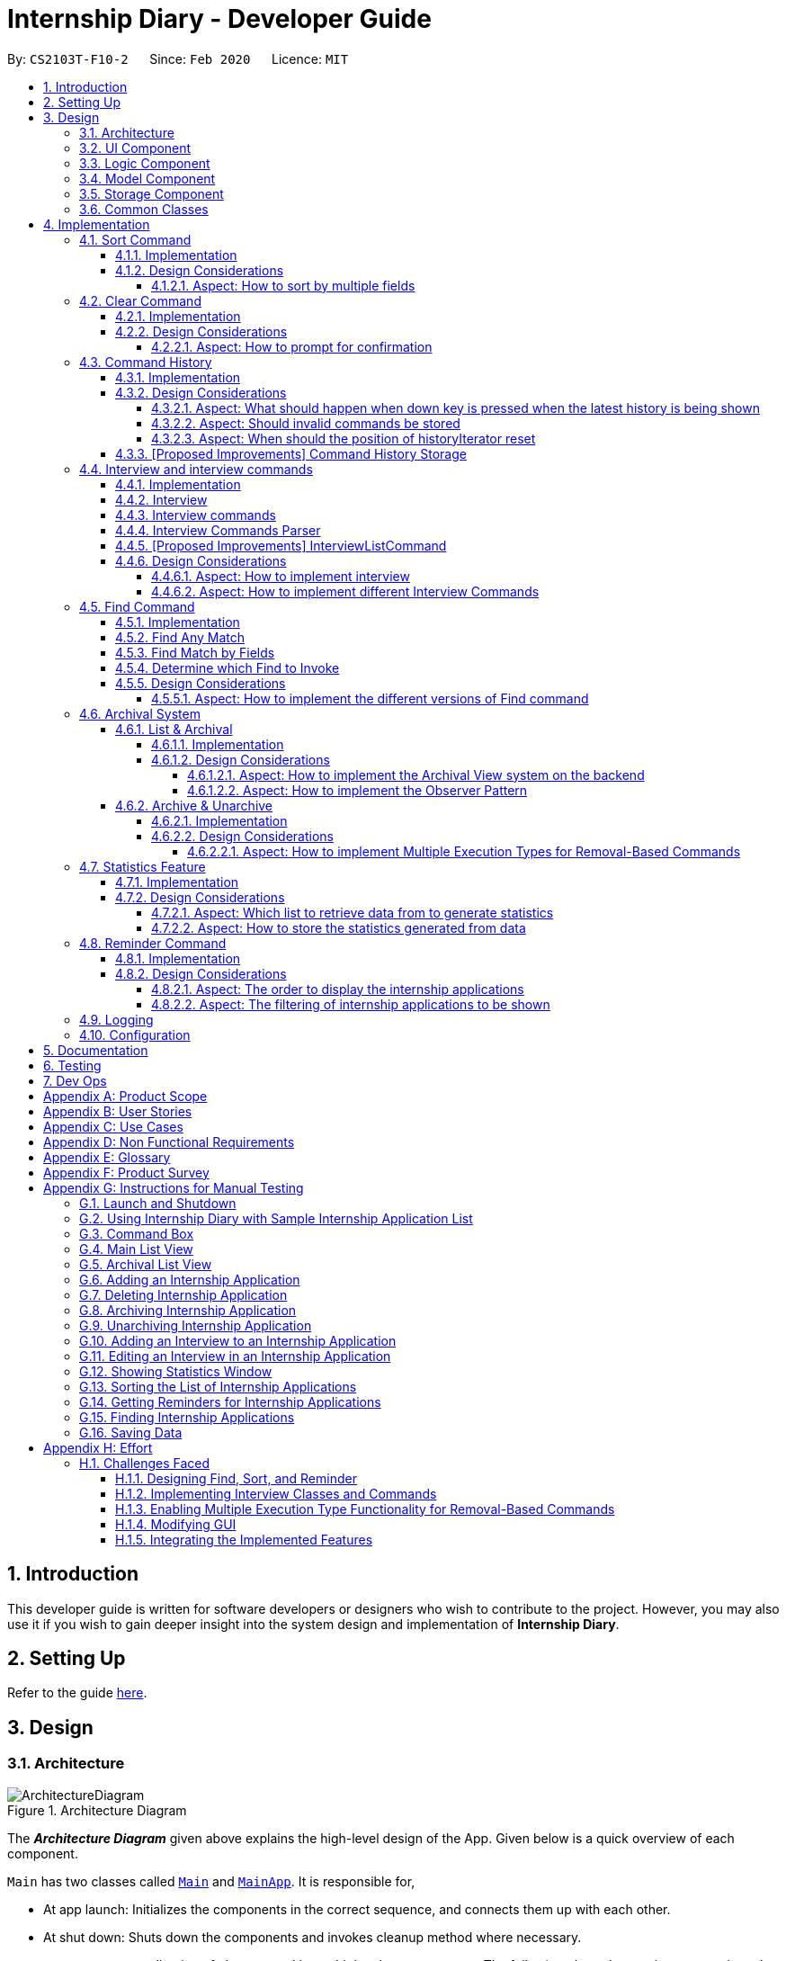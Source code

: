 = Internship Diary - Developer Guide
:site-section: DeveloperGuide
:toc:
:toclevels: 5
:toc-title:
:toc-placement: preamble
:sectnums:
:sectnumlevels: 5
:imagesDir: images
:stylesDir: stylesheets
:xrefstyle: full
ifdef::env-github[]
:tip-caption: :bulb:
:note-caption: :information_source:
:warning-caption: :warning:
endif::[]
:repoURL: https://github.com/AY1920S2-CS2103T-F10-2/main/tree/master

By: `CS2103T-F10-2`      Since: `Feb 2020`      Licence: `MIT`

== Introduction

This developer guide is written for software developers or designers who wish to contribute to the project.
However, you may also use it if you wish to gain deeper insight into the system design and implementation of *Internship Diary*.

== Setting Up

Refer to the guide <<SettingUp#, here>>.

== Design

[[Design-Architecture]]
=== Architecture

.Architecture Diagram
image::ArchitectureDiagram.png[]

The *_Architecture Diagram_* given above explains the high-level design of the App.
Given below is a quick overview of each component.

`Main` has two classes called link:{repoURL}/src/main/java/seedu/diary/Main.java[`Main`] and link:{repoURL}/src/main/java/seedu/diary/MainApp.java[`MainApp`].
It is responsible for,

* At app launch: Initializes the components in the correct sequence, and connects them up with each other.
* At shut down: Shuts down the components and invokes cleanup method where necessary.

<<Design-Commons,*`Commons`*>> represents a collection of classes used by multiple other components.
The following class plays an important role at the architecture level:

* `LogsCenter` : Used by many classes to write log messages to the App's log file.

The rest of the App consists of four components.

* <<Design-Ui,*`UI`*>>: The UI of the App.
* <<Design-Logic,*`Logic`*>>: The command executor.
* <<Design-Model,*`Model`*>>: Holds the data of the App in-memory.
* <<Design-Storage,*`Storage`*>>: Reads data from, and writes data to, the hard disk.

Each of the four components

* Defines its _API_ in an `interface` with the same name as the Component.
* Exposes its functionality using a `{Component Name}Manager` class.

For example, the `Logic` component (refer to <<fig-LogicClassDiagram,*`Logic Class Diagram`*>>) defines it's API in the `Logic.java` interface and exposes its functionality using the `LogicManager.java` class.

[discrete]
==== How the architecture components interact with each other

The _Sequence Diagram_ below shows how the components interact with each other for the scenario where the user issues the command `delete 1`.

.Component interactions for `delete 1` command
image::ArchitectureSequenceDiagram.png[]

The sections below give more details of each component.

[[Design-Ui]]
=== UI Component

.Structure of the UI Component
image::UiClassDiagram.png[]

*API* : link:{repoURL}/src/main/java/seedu/diary/ui/Ui.java[`Ui.java`]

The UI consists of a `MainWindow` that is made up of parts e.g.`CommandBox`, `ResultDisplay`, `InternshipApplicationListPanel`, `StatusBarFooter` etc.
All these, including the `MainWindow`, inherit from the abstract `UiPart` class.

The `UI` component uses JavaFx UI framework.
The layout of these UI parts are defined in matching `.fxml` files that are in the `src/main/resources/view` folder.
For example, the layout of the link:{repoURL}/src/main/java/seedu/diary/ui/MainWindow.java[`MainWindow`] is specified in link:{repoURL}/src/main/resources/view/MainWindow.fxml[`MainWindow.fxml`]

The `UI` component,

* Executes user commands using the `Logic` component.
* Listens for changes to `Model` data so that the UI can be updated with the modified data.

[[Design-Logic]]
=== Logic Component

[[fig-LogicClassDiagram]]
.Structure of the Logic Component
image::LogicClassDiagram.png[]

*API* :
link:{repoURL}/src/main/java/seedu/diary/logic/Logic.java[`Logic.java`]

. `Logic` uses the `InternshipDiaryParser` class to parse the user command.
. This results in a `Command` object which is executed by the `LogicManager`.
. The command execution can affect the `Model` (e.g. adding an internship application).
. The result of the command execution is encapsulated as a `CommandResult` object which is passed back to the `Ui`.
. In addition, the `CommandResult` object can also instruct the `Ui` to perform certain actions, such as displaying help to the user.

Given below is the Sequence Diagram for interactions within the `Logic` component for the `execute("select 1")` API call.

.Interactions Inside the Logic Component for the `select 1` Command
image::SelectSequenceDiagram.png[]

NOTE: The lifeline for `SelectCommandParser` should end at the destroy marker (X) but due to a limitation of PlantUML, the lifeline reaches the end of diagram.

[[Design-Model]]
=== Model Component

.Structure of the Model Component
image::ModelClassDiagram.png[]

*API* : link:{repoURL}/src/main/java/seedu/diary/model/Model.java[`Model.java`]

The `Model`,

* stores a `UserPref` object that represents the user's preferences.
* stores the Internship Diary data.
* exposes an unmodifiable `ObservableList<InternshipApplication>` that can be 'observed' e.g. the UI can be bound to this list so that the UI automatically updates when the data in the list change.
* does not depend on any of the other three components.

[NOTE]
As a more OOP model, we can store a `Status` list in `Internship Diary`, which `Internship Application` can reference.
This would allow `Internship Diary` to only require one `Status` object per unique `Status`, instead of each `Internship Application` needing their own `Status` object.
An example of how such a model may look like is given below. +
 +
image:BetterModelClassDiagram.png[]

[[Design-Storage]]
=== Storage Component

.Structure of the Storage Component
image::StorageClassDiagram.png[]

*API* : link:{repoURL}/src/main/java/seedu/diary/storage/Storage.java[`Storage.java`]

The `Storage` component,

* can save `UserPref` objects in JSON format and read it back.
* can save the `InternshipDiary` data in JSON format and read it back.

[[Design-Commons]]
=== Common Classes

Classes used by multiple components are in the `seedu.diary.commons` package.

== Implementation

This section describes some noteworthy details on how certain features are implemented.

// tag::sort[]
=== Sort Command

The sort command allows the user to sort the currently visible list of internship applications.
The following sequence diagram will illustrate the process of invocation for the command:

.Interactions inside the Logic Component for the `sort c/` command
image::SortSequenceDiagram.png[]

The following subsections will go through the general implementations of the sort command.

==== Implementation

The sort command is implemented in the class `SortCommand` and uses the `SortCommandParser` class to parse the arguments for the command.

To facilitate the sort command, several comparator classes implementing `Comparator<InternshipApplication>` are used:

* `ApplicationDateComparator` -- Comparator to compare internship applications by their `ApplicationDate` field in chronological order.
* `CompanyComparator` -- Comparator to compare internship applications by their `Company` field in lexicographical order.
* `PriorityComparator` -- Comparator to compare internship applications by their `Priority` field in ascending order.
* `RoleComparator` -- Comparator to compare internship applications by their `Role` field in lexicographical order.
* `StatusComparator` -- Comparator to compare internship applications by their `Status` field by the order which they are declared in the Status Enum class.

The `SortCommandParser` stores all of these Comparators in an immutable static Map mapping a prefix to each Comparator object.
As the Comparators are all immutable, we can treat the Map as completely immutable.

The `SortCommandParser` looks for a acceptable prefix in the command, and passes the corresponding comparator to `SortCommand`.
If the number of such prefixes found is not exactly one, `SortCommandParser` throws a `ParseException`.

The `toString()` method of all Comparators have also been overridden with a description of the comparator, so as
to allow the `DisplayComparatorFooter` to retrieve information of the current Comparator without passing a separate `String`
to it.

[discrete]
==== Reverse Sort

This version of the command is invoked when the user enters the command with `reverse` as the preamble text in the parameter, e.g. `sort reverse c/`.
After retrieving the correct `comparator` to use, the parser would pass `comparator.reversed()` to the constructor of `SortCommand` instead of `comparator`.
This would reverse the order in which the currently visible list of internship applications is sorted in.

The `reversed()` method of the Comparators used have actually been overridden to return `ReversedComparator`, so as to override
the `toString()` method of the newly created Comparator for the `DisplayComparatorFooter`.

The following class diagram will illustrate the overall structure of SortCommand:

.Structure of SortCommand
image::ComparatorClassDiagram.png[]

==== Design Considerations

===== Aspect: How to sort by multiple fields

* **Alternative 1 (current choice)**: Accept only one field to sort by when using SortCommand.
This works as the list uses stable sort.
** Pros: More streamlined, less complex. +
`EnteredCommandsHistory` allows the user to get the sort command template back in just one press of the up arrow key so there is little hassle. +
Users do not have to remember the order to place the arguments to get the sort they want.
** Cons: Hard to explain the concept of stable sort in the User Guide.

* **Alternative 2**: Allow multiple fields to sort by.
** Pros: Two less key presses.
** Cons: Code becomes much more complex. +
Users has to remember the order to place the arguments to get the sort they want. +
Users are highly unlikely to use this feature, as sorting one field by one feels more natural. +
Harder to implement reverse sorting.
// end::sort[]

// tag::clear[]
=== Clear Command

The clear command allows the user to delete all internship applications.
The following sequence diagram will illustrate the process of invocation for the command:

.Interactions inside the Logic Component for the `clear` command
image::ClearSequenceDiagram.png[]

The following subsections will go through the general implementations of the clear command.

==== Implementation

The find command is implemented in the class `InitClearCommand`, `ClearCommand` and uses the
`ClearCommandConfirmationParser` class to parse the arguments for the command.

The implementation for this command is unique as it causes 'LogicManager' to use `ClearCommandConfirmationParser`, which is a subclass of `InternshipDiaryParser`, as the main parser to parse the next user input.

==== Design Considerations

===== Aspect: How to prompt for confirmation

* **Alternative 1 (current choice)**: Implement an abstract method `getNextParser` for all commands.
** Pros: Easy to extend. +
New commands which require a prompt or alternative parsing do not need to further modify the `InternshipDiaryParser` or `LogicManager` class.
** Cons: All commands will have to implement a `getNextParser` method.
As `getNextParser` returns `null` for most commands, an abstract class is used.
However, this means that commands cannot extend other abstract classes in the future.

* **Alternative 2**: Have `InternshipDiaryParser` have different modes depending on what command was last executed.
** Pros: Simple to understand.
** Cons: `InternshipDiaryParser` has no access to the next mode the command leads into, `LogicManager`
needs to pass it into `InternshipDiaryParser`. +
As the different modes do not share code, they are better off as separate classes.

* **Alternative 3**: Make a confirmation window which freeze the main window.
** Pros: The `InternshipDiaryParser` or `LogicManager` class may not need to be modified.
** Cons: Relies on global static methods which may lead to bugs in the future.
// end::clear[]

// tag::command-history[]
=== Command History

The command history feature allows the user to press the up and down arrow keys to select previous commands.

The following activity diagram depicts the behaviour of the `CommandBox` while the user is entering commands.

.Execution of CommandHistory
image::CommandHistoryActivityDiagram.png[CommandHistory,200]
.Handle other key pressed
image::CommandHistKeypessActivityDiagram.png[CommandHistory2,600]
.Execution cleanup
image::CommandHistExeCleanupActivityDiagram.png[CommandHistory2,200]

The following subsections will go through the general implementations of the command history feature.

==== Implementation
The implementation of command history involves only the UI classes `CommandBox` and `EnteredCommandsHistory`.
Internally, `EnteredCommandsHistory` uses a `LinkedList` to store the command history. The `LinkedList` data structure
was chosen the data structure needed to be a queue which also allows the last accessed element to be reaccessed quickly.
This meant that the data structure has to support random access or have a `ListIterator`. Unfortunately, Java's default
`ArrayDeque` does not support either. While it is possible to implement an `ArrayDeque` with random access, the default
`LinkedList` already provides a `ListIterator`. While this is potentially slower than an `ArrayDeque` with random access,
for the sake of convenience, `LinkedList` was chosen.

Currently, a size limit of 20 is imposed on CommandHistory. A limit is required as storing unlimited commands is not feasible.
Also, it is highly unlikely that users would need to see their entered commands beyond a certain point.

Although this feature is fairly simple and based off Windows Command Prompt, there were still a few design aspects worth considering.

==== Design Considerations

===== Aspect: What should happen when down key is pressed when the latest history is being shown
* **Alternative 1 (current choice)**: Blank the CommandBox.
** Pros: Provides users an easy way to clear the CommandBox.
** Cons: Users are unable to view their command history without losing the command they have typed.

* **Alternative 2**: Nothing (Same as Windows Command Prompt).
** Pros: Easy to implement.
** Cons: Users are unable to view their command history without losing the command they have typed. +
No easy way to clear the CommandBox.

* **Alternative 2**: Store and display the last modified text.
** Pros: Users can view their command history without losing the command they have typed.
** Cons: No easy way to clear the CommandBox. +
Harder to implement.

===== Aspect: Should invalid commands be stored
* **Alternative 1 (current choice)**: No.
** Pros: Reduces clutter in the Command History.
** Cons: Users would not be able to see their failed attempts. +
Users are unable to look at their command history without losing the command they have typed (due to above decision).

* **Alternative 2**: Yes (Same as Windows Command Prompt).
** Pros: User can store an incomplete draft command in the Command History.
** Cons: Users who frequently make mistakes would find it troublesome to navigate
through all the failed attempts. This is especially so as our application does not have
an autocomplete feature.

===== Aspect: When should the position of historyIterator reset
* **Alternative 1 (current choice)**: Whenever user modifies the text in the CommandBox
and when command executed successfully.
** Pros: Less confusing for users.
** Cons: More key presses to repeat a series of commands.

* **Alternative 2**: Never (Same as Windows Command Prompt).
** Pros: Users can easily repeat a series of commands.
** Cons: Potentially confusing for users. Harder to implement as underlying data structure is linked list.

==== [Proposed Improvements] Command History Storage

There are plans to save the Command History in the hard drive, so that it may be accessed across sessions.
However, due to the complexity and difficulty of implementation, it will only be rolled out in a future version.

// end::command-history[]

// tag::interview[]
=== Interview and interview commands

==== Implementation
The implementation of interviews will be facilitated by two overarching components, the Model Abstract Class `Interview`
which is associated to an `InternshipApplication` (see Model Diagram <<Design-Model>> ) and the Logic Classes `InterviewCommandParser` and `InterviewCommand`.

The Logic Classes will interact with the `Interview` Classes to modify the interviews list in `InternshipApplication`.
More detailed explanations will be provided in the subsequent sections.

==== Interview
There are two types of interviews currently available in Internship Diary:

* `Online Interview` -- this type of interview will not carry an address. A placeholder `Address` "NA" will be set.
* `Offline Interview` -- this type of interview must have an address.

`Interview` will consist of the following variables and method:

* `getIsOnline()` -- abstract method that returns whether the interview is to be conducted online.
* `ApplicationDate` interviewDate -- indicates the date of the interview.
* `Address` interviewAddress -- indicates the address of the interview.

In particular, `Interview` will rely on the `ApplicationDate` and `Address` classes in the Model to implement
`interviewDate` and `interviewAddress` +
The class diagram below shows the classes associated to `Interview`.

.Structure of `Interview` and its associated classes
image::InterviewClassDiagram.png[]

==== Interview commands
Interviews can only be modified through the `interview` command which relies upon `InterviewCommandParser` and `InterviewCommand` classes. +
The `interview` command will encompass four types of sub-command:

* `add` -- add an `Interview` to the specified `InternshipApplication`.
* `edit` -- edits a specified `Interview` that exists in the interview list in the specified `InternshipApplication`.
* `delete` -- deletes a specified `Interview` that exists in the interview list in the specified `InternshipApplication`.
* `list` -- lists all `Interview` in the specified `InternshipApplication`.  +
Currently `list` functions similarly to `select`, additional functions for list will be proposed in <<InterviewListCommand-Improvements>>.

Correspondingly, the `InterviewCommand`class will be made abstract with specific implementation
of each sub-command in an inheriting class, this can be seen in the diagram below.

.Structure of `InterviewCommand` class with its respective sub-commands
image::InterviewCommandClassDiagram.png[]

Additionally, `InterviewCommand` will implement the following static operations to facilitate sub-commands:

* `InterviewCommand#getInternshipApplication(Model, Index)` will assist all sub-commands in acquiring the `InternshipApplication` to modify.
* `InterviewCommand#isInterviewBeforeApplication(InternshipApplication, Interview)` will assist `edit` and `add`
commands in checking whether the interview occurs before the internship application.

Lastly, as the commands inherit from `Command` interface, the commands will implement `execute(Model)`.
All the sub-commands follow roughly the same execution sequence as seen in the diagram below.

.Sequence Diagram to show execution of `InterviewAddCommand`
image::InterviewAddCommandExecuteSequenceDiagram.png[]

The execution sequence will first modify the `InternshipApplication` based on the specific sub-command.
Then followed by creating a CommandResult, and returning it.

==== Interview Commands Parser
`InterviewCommandParser` is the entry point to all `interview` sub-commands.
It will be called from `InternshipDiaryParser`which is the primary logic parser for user input.

`InterviewCommandParser` will support the parsing of all four types of `InterviewCommand` sub-commands.
The following activity diagram will show how `InterviewCommandParser` reads and interpret user input to
return the expected sub-command.

.Process of `InterviewCommandParser` when reading user input
image::InterviewCommandParserActivityDiagram.png[]

Additionally, `InterviewCommandParser` will only be invoked within the `Logic` component, with the only exception being
InterviewAddCommand.
Figure 18 will show the general invocation format within the `Logic` component using `InterviewDeleteCommand`
as an example.
While Figure 19 will show the invocation of `InterviewAddCommand` which is the only sub-command that will utilise the
`Model component`.

.Interactions inside the Logic Component for `InterviewDeleteCommand`
image::InterviewDeleteCommandSequenceDiagram.png[]

.Interactions inside the Logic and Model Component for `InterviewAddCommand`
image::InterviewAddCommandSequenceDiagram.png[]

[[InterviewListCommand-Improvements]]
==== [Proposed Improvements] InterviewListCommand
Currently, the `InterviewListCommand` is functionally similar to `SelectCommand`.
In v2.0, there will be the following improvements to the `InterviewListCommand`:

* Additional parameters to filter interviews
** New command format will be `interview INDEX list [o/IsOnline] [a/Address] [d/Date]`.
** The command will return the list of interviews consisting of only the interviews that contain the optional
fields provided in the command.
** `FilteredList` from `javafx` will be used to implement this feature.

==== Design Considerations
===== Aspect: How to implement interview
* **Alternative 1 (current choice in v1.4)**: Use an abstract class as the primary reference to Interviews.
Implement types of Interview as extending classes.
** Pros: More scalable, able to easily add new Interview types. +
Easier to debug and handle exceptions.
** Cons: More classes to create and handle.

* **Alternative 2 (previous choice in v1.3)**: Use a concrete Interview class with additional variables to differentiate
Interview types.
** Pros: Easy to implement.
** Cons: Increasing number of variables if more interview types will be added.

===== Aspect: How to implement different Interview Commands

* **Alternative 1 (current choice)**: Use a standardized command with sub-command type parsed as user input.
** Pros: More streamlined, only one command. +
Able to use polymorphism to share operations between commands.
** Cons: Harder to implement and document.

* **Alternative 2**: Use separate commands for each different method of modifying interview.
** Pros: Easy to implement.
** Cons: Makes the user remember more commands. +
Create a lot of repetition in code.
// end::interview[]

// tag::find[]
=== Find Command

The find command allows the user to get a filtered list of internship applications.
The following sequence diagram will illustrate the process of invocation for the command:

.Interactions inside the Logic Component for the `find c/google r/software` command
image::FindSequenceDiagram.png[]

The following subsections will go through the general implementations of the find command, as well as the 2 versions of the command, find any match, and find match by fields.

==== Implementation

The find command is implemented in the class `FindCommand` and uses the `FindCommandParser` class to parse the arguments for the command.

To facilitate the find command, several predicates classes implementing `Predicate<InternshipApplication>` are used:

* `CompanyContainsKeywordsPredicate` -- Predicate to check if an internship application's `Company` field contains any substring matching any words in the list supplied by its constructor `CompanyContainsKeywordsPredicate(List<String>
keywords)`.
* `RoleContainsKeywordsPredicate` -- Predicate to check if an internship application's `Role` field contains any substring matching any words in the list supplied by its constructor `RoleContainsKeywordsPredicate(List<String>
keywords)`.
* `AddressContainsKeywordsPredicate` -- Predicate to check if an internship application's `Address` field contains any substring matching any words in the list supplied by its constructor `AddressContainsKeywordsPredicate(List<String>
keywords)`.
* `PhoneContainsNumbersPredicate` -- Predicate to check if an internship application's `Phone` field contains any substring matching any words in the list supplied by its constructor `PhoneContainsNumbersPredicate(List<String>
numbers)`.
* `EmailContainsKeywordsPredicate` -- Predicate to check if an internship application's `Email` field contains any substring matching any words in the list supplied by its constructor `EmailContainsKeywordsPredicate(List<String>
keywords)`.
* `PriorityContainsNumbersPredicate` -- Predicate to check if an internship application's `Priority` field contains any substring matching any words in the list supplied by its constructor `PriorityContainsNumbersPredicate(List<String>
numbers)`..
* `ApplicationDateIsDatePredicate` -- Predicate to check if an internship application's `ApplicationDate` field is exactly the date supplied by its constructor `ApplicationDateIsDatePredicate(LocalDate date)`.
* `StatusContainsKeywordsPredicate` -- Predicate to check if an internship application's `Status` field contains any substring matching any words in the list supplied by its constructor `StatusContainsKeywordsPredicate(List<String>
keywords)`.

The following class diagram show the relationship of the `Predicates`, `FindCommandParser` and `FindCommand`:

.Class diagram to show relationship between `Predicates`, `FindCommandParser` and `FindCommand`
image::FindClassDiagram.png[align="center"]

==== Find Any Match

This version of the command is invoked when the user enters the command with preamble text in the parameter, e.g.
`find google facebook` or `find google r/software`.
The command will perform search for any internship application where any of the fields `Company`, `Role`, `Address`, `Phone`, `Email`, `Priority` or `Status` contains a substring matching at least one word in the preamble and display them, e.g. `find google facebook` will look for internship applications whose any of the above fields contains the substring `google` or `facebook`.

The searching and displaying of the internship application is done by performing an `OR` operation on all the predicates
`CompanyContainsKeywordsPredicate`, `RoleContainsKeywordsPredicate`, `AddressContainsKeywordsPredicate`,
`PhoneContainsNumbersPredicate`, `EmailContainsKeywordsPredicate`, `PriorityContainsNumbersPredicate` and
`StatusContainsKeywordsPredicate` to get a single predicate and passing that into the method
`updateFilteredInternshipApplicationList()` of the `ModelManager` instance.

==== Find Match by Fields

This version of the command is invoked when the user enters the command without any preamble text in the parameter, e.g.
`find c/google r/software`.
The command will perform a search for any internship application where the fields
`Company`, `Role`, `Address`, `Phone`, `Email`, `ApplicationDate`, `Priority` and `Status` match any of the supplied word after their respective prefixes (if a field's prefix is not specified, the field is not checked), e.g. `find c/google facebook d/01 02 2020` will look for internship applications where the `Company` field contains a substring `google` or `facebook` and the `ApplicationDate` field matching the date 1st February 2020.

The searching and displaying of the internship application is done by performing an `AND` operation on the required predicates that is any of `CompanyContainsKeywordsPredicate`, `RoleContainsKeywordsPredicate`,
`AddressContainsKeywordsPredicate`, `PhoneContainsNumbersPredicate`, `EmailContainsKeywordsPredicate`,
`ApplicationDateIsDatePredicate`, `PriorityContainsNumbersPredicate` and `StatusContainsKeywordsPredicate` to get a single predicate and passing that into the method `updateFilteredInternshipApplicationList()` of the `ModelManager`
instance.

==== Determine which Find to Invoke

The following activity diagram summarises how which type of find to invoke is determined:

.Activity Diagram to show how the type of find to invoke is determined
image::FindCommandActivityDiagram.png[align="center"]

==== Design Considerations

===== Aspect: How to implement the different versions of Find command

* **Alternative 1 (current choice)**: Use a standardized command with the version to invoke determined by the type of user input parameters.
** Pros: More streamlined, only one command. +
This ensures that the user dont have to remember multiple command to use the different versions.
** Cons: Longer and less specific execute method.

* **Alternative 2**: Use separate commands for the different versions of find.
** Pros: More specific execute method for each of the command.
** Cons: Makes the user remember more commands.

* **Alternative 3**: Use the first word of the user input parameter to select which version of find command to invoke.
** Pros: Slightly more streamlined than multiple commands. +
This still requires user to remember the right words to invoke the different versions.
** Cons: Longer and less specific execution method.
// end::find[]

// tag::archival[]
=== Archival System

This feature allows users to store chosen internship application(s) into the archival.

The entire system is driven by two mechanisms:

. the ability to switch views between the archived and unarchived list of internship application(s)
. the ability to move internship application(s) into the archived list and vice-versa

The two mechanisms can be further broken down into the following four commands: `list`, `archival`, `archive`, and `unarchive`.

==== List & Archival

To handle the ability for a user to switch views, we implemented the commands `list` and `archival`:

* `list` allows the user to view the unarchived internship application(s)
* `archival` allows the user to view the archived internship application(s)

From here on, we will refer to the list of unarchived internship application(s) as the *main list*, and the list of archived internship application(s) as the *archival list*.

Beyond the primary purpose of allowing users to switch between their view of main and archived list of internship application(s),
`list` and `archival` also helps to verify that the `archive` and `unarchive` commands are used appropriately.

This means that a user should not `archive` an internship application when it is already in the archival -- doing so will raise an exception.
This is identical for the `unarchive` command in the main list as well.

===== Implementation

The class diagram below depicts the important methods and variables that provide us the ability to switch views between the main list and the archival list.

.Structure of `InternshipDiary` that showcases the methods and attributes required for view-switching
image::InternshipDiaryAndModelManagerClassDiagram.png[width="700",align="center"]

The object diagram below illustrates the three `UniqueInternshipApplicationList` objects maintained by `InternshipDiary`:

* `displayedInternships`
* `archivedInternships`
* `unarchivedInternships`

.Object diagram of three `UniqueInternshipApplicationList` objects maintained by `InternshipDiary`
image::InternshipDiaryAndModelManagerObjectDiagram.png[width="800",align="center"]

As the name suggests, `displayedInternships` is the list that is shown to the user in the GUI. It references either
`archivedInternships` or `unarchivedInternships` at any one time.

When a user is viewing the main list, `displayedInternships` references `unarchivedInternships`.
And when a user is viewing the archival list, `displayedInternships` references `archivedInternships`.

The following sequence diagram illustrates how an `archival` command is executed.
The `list` command is similar to `archival`.
You may use the same sequence diagram for the `list` command.

.Sequence diagram for `archival` Command
image::ArchivalSequenceDiagram.png[align="center"]

The following code snippet is retrieved from the `InternshipDiary` class.
It illustrates the internal workings of how we switch the view between the archived list and the main list.

    public void viewArchivedInternshipApplicationList() {
        this.displayedInternships = archivedInternships;
        this.currentView = InternshipApplicationViewType.ARCHIVED;
        firePropertyChange(DISPLAYED_INTERNSHIPS, getDisplayedInternshipList());
    }

It can be seen explicitly from the code snippet that we make use of referencing to switch between the views of archival and main list.
However, such implementation brings about issues with reactivity -- where elements that reference `displayedInternships` will not be aware of the reference change in `displayedInternships` whenever the user executes `archival` or `list`.
Therefore, in the above scenario, users would still see the main list after executing the `archival` command.

In order to resolve this issue, we need to employ the *observer pattern design*.
The broad idea is to assign each UI element to be an *observer* and `InternshipDiary` to be the *observable*.
Consequently, whenever there is a state change to `InternshipDiary`, the list of observers will be notified and updated automatically.

To achieve this observer pattern, we made use of the `PropertyChangeSupport` class and the `PropertyChangeListener` interface.
`PropertyChangeSupport` is a utility class to support the observer pattern by managing a list of listeners (observers) and firing `PropertyChangeEvent` to the listeners.
A class that contains an instance of `PropertyChangeSupport` is an observable.
On the other hand, a class that implements the `PropertyChangeListener` interface is an observer.

.Implementation of a two-tier observer-observable structure for `InternshipDiary`
image::InternshipDiaryAndModelManagerPropertyChangeClassDiagram.png[align="center"]

The class diagram above showcases our implementation of a two-tier observer-observable structure: +

* `InternshipDiary` is an observable
* `ModelManager` is both an observable and observer
** It observes any changes to `displayedInternships` contained in `InternshipDiary`
* `StatisticsWindow` is an observer
** It observes any changes to `filteredInternshipApplications` contained in `ModelManager`

[NOTE]
====
* `InternshipDiary` and `ModelManager` each contains an instance of `PropertyChangeSupport` to manage their listeners respectively.
* `PropertyChangeSupport` serves as the intermediary and an abstraction between the *observables* and *observers*.
* Observers are generalized (polymorphism) as they implement the `PropertyChangeListener` interface; these observers are managed by `PropertyChangeSupport`.
* There is *no coupling* between the observables and observers.
* `ModelManager` serves as an abstraction between `StatisticsWindow` and `InternshipDiary`.
* All the UI elements in our implementation follow the above class diagram -- `StatisticsWindow` just happens to be the UI element that we chose to illustrate our diagram.
====

We will briefly discuss how the observer pattern works in our implementation.

Whenever an object wants to observe changes in another object, it will call the `addPropertyChangeListener` function of the `PropertyChangeSupport` instance from the appropriate object that it wishes to observe.
It will also have to specify which property of that object it wants to observe.

In our case, when `ModelManager` is created, it will call the `addPropertyChangeListener` function of the `PropertyChangeSupport` instance belonging to `InternshipDiary`.
The function call will look like this: `addPropertyChangeListener("displayedInternships", this)` where `this`
is a reference to `ModelManager` itself (so that it can be registered as a listener of the `displayedInternships` property of `InternshipDiary`).

The process is similar for any UI element that wants to observe the `filteredInternshipApplications` property of `ModelManager`.

As a result, whenever there is a change to the property `displayedInternships` in `InternshipDiary`, the `PropertyChangeSupport` instance of
`InternshipDiary` will call `firePropertyChange` to emit a `PropertyChangeEvent` to `ModelManager`.
The emitted event will trigger the `propertyChange` function of `ModelManager`.
`ModelManager` can then retrieve the new reference from the event and update its `filteredInternshipApplications` accordingly.
It will then repeat the event emission process to any UI element (e.g. `StatisticsWindow`) that is observing the
`filteredInternshipApplications` property.

The following activity diagram gives a high-level overview of the above event-driven process.

.Activity diagram to illustrate the Observer Pattern using `archival` command
image::ActivityDiagramObserverPattern.png[align="center"]

====
[NOTE]
The two-tier observer-observable structure is *necessary*.
This is because `list` and `archival` only changes the reference of `displayedInternships`. +

When 'ModelManager' updates its property `filteredInternshipApplications` with the new reference, UI elements that reference `filteredInternshipApplications`
will not be aware of the reference update to `filteredInternshipApplications`.
Thus, `ModelManager` has to notify and update the UI elements as well.
====

As an extension, our team also implemented enumeration for each property that is being observed.
This modification ensures type safety and a way for us to track what properties are observed.
This is especially important when many properties are being observed.

Below is the updated class diagram with the implementation of `ListenerPropertyType` enumeration.

.Updated class diagram to showcase our implementation of the two-tier observer-observable structure with `ListenerPropertyType`
image::InternshipDiaryAndModelManagerPropertyChangeEnumClassDiagram.png[align="center"]

As seen from the diagram above, each observable will implement two additional methods to use `ListenerPropertyType` enumeration as parameters:

. `addPropertyChangeListener(ListenerPropertyType propertyType, PropertyChangeListener l)`
. `firePropertyChange(ListenerPropertyType propertyType, Object newValue)`

This forms a layer of abstraction as we would not be allowed to call the `addPropertyChangeListener` and `firePropertyChange` methods of
`PropertyChangeSupport` directly.

===== Design Considerations

====== Aspect: How to implement the Archival View system on the backend

* **Alternative 1 (current choice)**: Maintain three `UniqueInternshipApplicationList`: `displayedInternships`, `unarchivedInternships`, and `archivedInternships`.
`displayedInternships` will be used as the reference for other elements to retrieve the list of internship application(s) for usage.
Whenever the user executes `archival`, we will update the reference of `displayedInternships` to `archivedInternships` and vice-versa.
In terms of storage, we will use only one list.
This means that whenever we load the list of internship application(s) from the JSON save file, we will filter the internship application(s) appropriately into `archivedInternships` and `unarchivedInternships` in `InternshipDiary`.
When saving, we will combine both `archivedInternships` and `unarchivedInternships` into a single list for storage.
** Pros: No need to modify the storage and its relevant test cases.
This provides stability in the refactoring process.
** Cons: Potentially expensive in terms of computation.
Furthermore, we will have to implement observer pattern to handle the reference changes.

* **Alternative 2 (previous choice)**: Manipulate the current view of the internship application list by using Predicate and FilteredList, along with the boolean isArchived variable in `InternshipApplication`.
This will easily help us determine which internship application should be rendered.
** Pros: Very easy to implement and less expensive in terms of memory and computation.
No need to implement observer pattern as there will be no reference updates.
** Cons: Potentially unsustainable as conflicts are likely to arise with commands that make heavy use of predicates (e.g. `Find` command).

====== Aspect: How to implement the Observer Pattern

* **Alternative 1 (current choice)**: Use `PropertyChangeSupport` class and `PropertyChangeListener` interface from the `java.beans` package to support our implementation.
** Pros: Easy and intuitive to use.
Good built-in support.
Seems to be highly recommended by other users.
** Cons: Seemingly negligible for our usage.
* **Alternative 2**: Use Java's `Observable` class and `Observer` interface.
** Pros: Seemingly negligible for our usage.
** Cons: The package is deprecated.
Harder to understand and implement.

==== Archive & Unarchive

To allow users to move internship application(s) between the main and archival list of internship application(s), we implemented the commands `archive` and `unarchive`:

* `archive` allows a user to move internship application(s) from the main list to the archival list.
* `unarchive` allows a user to move internship application(s) from the archival list to the main list.

The following activity diagram depicts the behaviour of an `archive` command.
You may use it as a reference for `unarchive` as well.
The activity diagrams for both are very similar.

.Activity Diagram for `archive` Command
image::ActivityDiagramArchiveCommand.png[align="center",width="700"]

While implementing the `archive` and `unarchive` commands, we realised that users may sometimes want to cherry-pick multiple internship application(s) to execute on or mass-execute on certain types of internship application(s).
For example, a user may want to archive all the internship application(s) that have the status of "rejected".

Commands like `archive`, `unarchive`, and `delete` can be seen as *removal-based commands*.
This is because the utility of such functions are very similar; in that they serve to modify the list by removing items.

Therefore, we specifically created a new class, `RemovalBasedCommand`, to extend the functionality of *removal-based commands* like `archive`, `unarchive`, and `delete`.
Through this new class, users will be able to execute the commands on multiple internship applications.

In the following section, we will delve slightly deeper and discuss about the lower-level implementation of the extended functionality.

===== Implementation

The following class diagram depicts our implementation of the extended functionality.

.Structure of `RemovalBasedCommand` and `RemovalBasedCommandExecutionTypeParser` with its associated classes
image::RemovalBasedClassDiagram.png[align="center"]

The idea of the implementation can be summarized as follows:

. The purpose of `RemovalBasedCommandExecutionTypeParser` is solely to determine the execution type of the command by parsing the user input and calling `RemovalBasedCommandExecutionType#getExecutionType`.

. On the other hand, `RemovalBasedCommand` is responsible for creating and executing the appropriate command based on the `commandWord` that was generated from the user input and passed down from `InternshipDiaryParser`.

Users are able to execute removal-based commands like `archive` according to the execution types we have in the enumeration class `RemovalBasedCommandExecutionType`.

We have implemented the following execution types: `BY_INDEX`, `BY_INDICES`, and `BY_FIELD`.
For the execution type `BY_FIELD`, users can only execute by the `Status` field of an internship application currently.

====
The format of a removal-based command can take on any of the following forms:

. `command` INDEX
. `command` INDEX, [INDEX], [INDEX], ... +
(where INDEX within the bracket is optional and there can only be as many INDEX as the number of internship application(s) displayed)
. `command` s/STATUS +
(where STATUS refers to a valid internship application status)

Note that `command` can be any one of the removal-based commands.
====

It is important to note that each `RemovalBasedCommandExecutionType` works similarly.
At the core, all of them involves retrieving the index of an internship application to execute on.
The difference lies in the pre-processing stage -- the steps an execution type takes to retrieve all the required indices.

Therefore, to ensure succinctness, we will only be illustrating the usage of the command `archive` with the execution type `BY_FIELD`.
Other variations of *removal-based commands* and *execution types* are similar.

The following sequence diagram provides a high-level overview of how the `archive` command with the execution type of `BY_FIELD` is executed in our application.

.Interactions inside the Logic Component for the `archive s/rejected` command
image::ArchiveSequenceDiagram.png[align="center"]

As illustrated in the diagram above, the pre-processing steps of `BY_FIELD` involves applying the appropriate predicate to filter the internship applications and then converting these internship applications to their respective index.
This provides us with required indices that we will execute the removal-based command `archive` on.

====
[NOTE]
We have implemented the mechanism to be reusable and extensible for new commands and execution types.

This is evident in the sequence diagram above, where the different kinds of *removal-based commands* are abstracted from the diagram and referred to simply as `RemovalBasedCommand`.
This means that the above diagram is applicable to `archive`, `unarchive`, `delete`, and any other *removal-based commands* that we may wish to introduce in the future.

Furthermore, if we ever wish to create a *new* `RemovalBasedCommandExecutionType` (on top of `BY_INDEX`, `BY_INDICES`, and `BY_FIELD`), we may simply add a new alternative path to the diagram (or a new switch condition in terms of code).
====

The following sequence diagram captures how `RemovalBasedCommandExecuteTypeParser` parses the input and determines the *execution type* of the command.
It also shows how a `RemovalBasedCommand` is created with the appropriate `RemovalBasedCommandExecutionType` and command word.

.Sequence Diagram of how `RemovalBasedCommandExecuteTypeParser` parses input and determines the execution type of command
image::RemovalBasedCommandExecutionTypeParserSequenceDiagram.png[align="center"]

As seen from the diagram above, the parser determined the execution type to be `BY_FIELD` and generated the appropriate predicate to construct a `RemovalBasedCommand` instance.

Based on the command word passed in to construct the `RemovalBasedCommand` instance, `RemovalBasedCommand` creates a lazy lambda function that can be called to construct the appropriate *removal-based command* for execution.

The following sequence diagram depicts the above behaviour.

.Creation of lazy lambda function by `RemovalBasedCommand` instance
image::GenerateLazyCommandSequenceDiagram.png[width="500",align="center"]

As the command word is `archive`, a lazy lambda function to construct an `ArchiveCommand` is returned.

The following sequence diagram captures the process of executing the lazy removal-based command on one index.
This particular index allows us to retrieve the appropriate internship application.

.Sequence diagram to illustrate the execution of the removal-based command, `archive`, on one index
image::ConstructAndExecuteLazyCommandByIndexSequenceDiagram.png[align="center",width="800"]

It can be seen that the previously-generated lazy command is executed in the above sequence diagram.

`ArchiveCommand` is constructed and subsequently executed on the index provided, by making the appropriate function call to the model to execute on the internship application.
In this case, `archiveInternshipApplication` is called.

The following sequence diagram captures the process of executing the lazy `ArchiveCommand` on indices.

.Sequence diagram to illustrate the execution of the removal-based command, `archive`, on indices
image::ConstructAndExecuteLazyCommandByIndicesSequenceDiagram.png[width="500",align="center"]

As seen above, `executeLazyCommandOnIndices` merely reuses the function `executeLazyCommandOnIndex` (from the previous sequence diagram) by running it on every index provided.
The feedback from each execution is cumulatively concatenated to form a single feedback.

The following sequence diagram captures the process of re-creating the command result in `RemovalBasedCommand` by using the feedback obtained from the specific command execution, which is `ArchiveCommand` in our example.

.Re-creating the command result in `RemovalBasedCommand`
image::CreateCommandResultSequenceDiagram.png[width="500",align="center"]

===== Design Considerations

====== Aspect: How to implement Multiple Execution Types for Removal-Based Commands

* **Alternative 1 (current choice)**: Use encapsulation to hold the appropriate command word, which will then be used to generate the removal-based command that will execute based on the execute type provided.
`RemovalBasedCommand` will store the command word of the appropriate removal-based command and create the command when
`RemovalBasedCommand` is executed.
This removal-based command will then be executed on the index/indices provided according to the execution type.
** Pros: Easier to implement and convey the idea to team members.
** Cons: Will require multiple case handling (e.g. switch cases).
Polymorphism may be a better solution in terms of code extensibility and elegance.

* **Alternative 2**: Use polymorphism where each removal-based command extends the class `RemovalBasedCommand` and inherit the appropriate execution type methods. +
** Pros: Code will likely be more extensible and elegant.
** Cons: Likely to require major redesigning and refactoring of existing logic codebase because we will have to modify `Command` class.
Furthermore, the changes may affect areas that we may not have considered.
This is risky and will take a lot of time, effort, and team discussion.
// end::archival[]

// tag::statistics[]
=== Statistics Feature

This feature allows users to view relevant metrics about their internship application(s).

Currently, the tracked metrics include:

* the amount of internship applications in each status
* the percentage of internship applications in each status

==== Implementation

The following class diagram gives an overview of our implementation of the statistics feature.

.Structure of `Statistics` and its associated classes
image::StatisticsClassDiagram.png[width="800",align="center"]

Users will be able to view the metrics from two areas:

. `StatisticsBarFooter`
.. found at the bottom of the application in the form of a bar footer
.. serves as a quick view of the metrics in terms of counters
. `StatisticsWindow`
.. displayed on a separate window that is opened upon the command `stats`
.. serves as an additional graphical statistics interface for users to get a visual breakdown of the metrics +
(currently in the form of a bar chart and a pie chart)

The `Statistics` object is used to generate statistics for any internship application list that it is given.
`StatisticsWindow` and `StatisticsBarFooter` each contains an instance of `Statistics` that helps them compute the relevant statistics whenever there is any update to the internship application list.

The internship application list can be updated either due to a change in reference in `displayedInternships` from `InternshipDiary` (e.g. `archival` and `list`) or any modifications to the current internship application list (e.g. `add`, `delete`, `edit`, `archive`, `unarchive`, `find`).

The following activity diagram illustrates how `StatisticsWindow` (`StatisticsBarFooter` shares the same workflow) is notified of the updates in the internship application list and how it subsequently updates the statistics.

.Activity Diagram to show how `StatisticsWindow` is notified of updates in the internship application list and how statistics is updated accordingly
image::ActivityDiagramStatistics.png[align="center"]

Upon creation of the `StatisticsWindow` and `StatisticsBarFooter`, each of them will attach an event listener to the internship application list that it was given.
This event listener will notify them of any internal modifications to the internship application list.

On the other hand, both `StatisticsWindow` and `StatisticsBarFooter` will register themselves as *observers* as well.
This is so that the implemented observer pattern can notify them of any changes in the internship application list reference and update them with the new reference accordingly.

Any of the two updates above will trigger the `Statistics` to recompute with the updated internship application list.
`StatisticsWindow` and `StatisticsBarFooter` will then retrieve the required computed metrics from `Statistics` and re-bind the them to the UI accordingly.

==== Design Considerations

===== Aspect: Which list to retrieve data from to generate statistics

* **Alternative 1 (current choice)**: Use filtered ObservableList.
The filtered list is dynamically updated by `find` and `sort` command.
The statistics model will generate statistics based on the dynamic filtering changes that occur in either the main list or archival list (the current view selected by user).
** Pros: Users will be able to choose which list they want to view the relevant statistics for.
Works well with `archival`, `list`, and `find` commands that dynamically changes the list.
** Cons: Often re-computation upon changes in the filtered list may cause some performance bottleneck.

* **Alternative 2**: Use the base list that contains all of the internship application(s).
The base list is not filtered according to predicate(s) set by users.
** Pros: Require less re-computation compared to using filtered ObservableList, as it only re-computes upon addition(s), deletion(s), or changes in an internship application stored in the list.
** Cons: May be unintuitive to some extent for users when the statistics do not tally with the current view of the list.

===== Aspect: How to store the statistics generated from data

A list of internship application(s) will be passed into the statistics model and upon function call, the statistics model will iterate through the list and generate/update the latest statistics accordingly.

* **Alternative 1 (current choice)**: Store the mapping between each status and count using a HashMap.
The idea is to retrieve all the statuses available from the enum (whenever the statistics model is created) and create a HashMap with those status as the key and respective count as the value.
** Pros: Extensible and reusable.
Regardless of any changes, this system can dynamically handle the addition, deletion, or changes in statuses.
** Cons: Seemingly negligible cons for our usage.

* **Alternative 2 (previous choice)**: Store each status count in separate variables that are initialized upon the creation of statistics model.
** Pros: Straightforward and very easy to understand for future developers.
** Cons: Very inextensible as we need to create new variables for new statuses each time.
// end::statistics[]

// tag::reminder[]
=== Reminder Command

The reminder command displays to users a list of internship applications which:

* have status `wishlist` and need to be submitted in 7 days
* have status `interview` and interviews scheduled in 7 days

The following sequence diagram shows how the command is executed:

.Interactions Inside the Logic Component for the `reminder` Command
image::ReminderSequenceDiagram.png[]

==== Implementation

The reminder command is implemented in the class `ReminderCommand`.

When the `execute()` method of the `ReminderCommand` is called, several predicates classes implementing `Predicate<InternshipApplication>` are created:

* `ApplicationDateDuePredicate` -- Predicate to check whether the `ApplicationDate` field of an internship application has a date of the current date or within 7 days of the current date.

* `StatusIsWishlistPredicate` -- Predicate to check whether the `Status` field of an internship application is
`wishlist`.

* `InterviewDateDuePredicate` -- Predicate to check whether there is at least one interview in the `ArrayList<Interview>
interviews` of an internship application that has a date of the current date or within 7 days from the current date.

* `StatusIsInterviewPredicate` -- Predicate to check whether the `Status` field of an internship application is
`interview`.

* `IsNotArchivedPredicate` -- Predicate to check whether an internship application is not archived.

Firstly, an `AND` operation on the `ApplicationDateDuePredicate` and `StatusIsWishlistPredicate` as well as another
`AND` operation on the `InterviewDateDuePredicate` and  `StatusIsInterviewPredicate` are performed. Next, an `OR`
operation is performed on the predicates from the previous two `AND` operations. An 'AND' operation is then performed on
the predicate obtained from the previous `OR` operation and the `IsNotArchivedPredicate`. The `IsNotArchivedPredicate`
is used to make sure that archived internship applications do not appear when `reminder` is used. The final predicate
produced is then passed into the method `updateFilteredInternshipApplicationList()` of the `ModelManager` instance.

The activity diagram below summarises how each internship application is checked by the predicates mentioned above:

.Activity Diagram on how `ReminderCommand` filters out applications to display
image::ReminderActivityDiagram.png[Reminder, 400]

A comparator `ApplicationDateAndInterviewDateComparator` implementing `Comparator<InternshipApplication>` is also created and
then passed into the method `updateFilteredInternshipApplicationList()` of the `ModelManager` instance to sort internship
applications in terms of which application is more urgent. For each internship application, its `ApplicationDate` field
as well as the earliest interview date in the `List<Interview> interviews` are compared to current date and the
earlier date out of the two is used for the sorting. The most urgent application will be at the top.

==== Design Considerations

====== Aspect: The order to display the internship applications

* **Alternative 1 (current choice)**: Display the internship applications in the order of either their `applicationDate`
or `interviewDate` of the earliest interview scheduled in `List<Interview> interviews` is closer to current date.

** Pros: More useful to the user as the user can directly know which internship application to focus on more, regardless
of whether it is to prepare for the submission of the application, or to prepare for an interview scheduled.
** Cons: Longer code as both the earliest `interviewDate` and the `applicationDate` of an application needs to be compared
to current date to see which date is closer and that date will then be used to sort the internship applications.

* **Alternative 2**: Display the internship applications in the order of which application's `applicationDate` is closer
to current date.

** Pros: Cleaner code as the applications can just be sorted by their `applicationDate`.
** Cons: Has the assumption that an internship application with a earlier `applicationDate` will have an interview
scheduled at an earlier `interviewDate` as compared to an application with later `applicationDate`. User might miss out
on a earlier `interviewDate` for an application with later `applicationDate` and additional commands have to be typed in
to check `interviewDate`.

====== Aspect: The filtering of internship applications to be shown

* **Alternative 1 (current choice)**: Using separate predicates(`ApplicationDateDuePredicate`, `StatusIsWishlistPredicate`,
`InterviewDateDuePredicate`, `StatusIsInterviewPredicate`) to filter out internship applications with `ApplicationDate`
or earliest `interviewDate` within 7 days from current date.

** Pros: Cleaner code and each Predicate class only needs to check for one field. Easier to test as well.

** Cons: Longer code as more predicates instantiated and used.

* **Alternative 2**: Using just one predicate to filter out internship applications with `ApplicationDate`
or earliest `interviewDate` within 7 days from current date.

** Pros: Reduce the number of predicates to be instantiated and to be used.

** Cons: More conditions to check for in one predicate which could lead to potential bugs.

//end::reminder[]

=== Logging

We are using `java.util.logging` package for logging.
The `LogsCenter` class is used to manage the logging levels and logging destinations.

* The logging level can be controlled using the `logLevel` setting in the configuration file (See <<Implementation-Configuration>>)
* The `Logger` for a class can be obtained using `LogsCenter.getLogger(Class)` which will log messages according to the specified logging level
* Currently log messages are output through: `Console` and to a `.log` file.

*Logging Levels*

* `SEVERE` : Critical problem detected which may possibly cause the termination of the application
* `WARNING` : Can continue, but with caution
* `INFO` : Information showing the noteworthy actions by the App
* `FINE` : Details that is not usually noteworthy but may be useful in debugging e.g. print the actual list instead of just its size

[[Implementation-Configuration]]
=== Configuration

Certain properties of the application can be controlled (e.g user prefs file location, logging level) through the configuration file (default: `config.json`).

== Documentation

You may refer to the guide <<Documentation#, here>>.

== Testing

You may refer to the guide <<Testing#, here>>.

== Dev Ops

You may refer to the guide <<DevOps#, here>>.

[appendix]
== Product Scope

*Target user profile*:

* is a Computer Science student
* is actively looking for internships
* has a need to organise and track internship applications
* is a fast typist
* is comfortable using CLI apps
* prefers desktop applications

*Value proposition*: An easy-to-use CLI program that can help students to organise and track their internship applications

[appendix]
== User Stories

Priorities: High (must have) - `* * \*`, Medium (nice to have) - `* \*`, Low (unlikely to have) - `*`

[width="59%",cols="22%,<23%,<25%,<30%",options="header",]
|=======================================================================
|Priority |As a ... |I want to ... |So that I can...
|`* * *` |user |trace all my internship applications' contact | easily follow up on the application

|`* * *` |user |tag each application with a status | track my internship application phase

|`* * *` |self-reflecting user |mark what positions of internship I have been applying to | look up past internship applications and see which positions I had been offered more as a reference for future applications

|`* * *` |user |set reminders for internship application deadlines/interviews| make sure I do not miss any internship opportunities by not applying in time / missing interviews

|`* *` |user |be able to add companies I wish to apply to in a wish-list |apply to them when the window opens

|`* *` |self-reflecting user |see at which stage my internship application failed |get a better idea of what to improve on

|`* *` |future job seeker|use this program to easily reference successful applications |apply them to future endeavours

|`* *` |disorganised user |store my cover letters |easily refer to them when applying for internships

|`* *` |user |give a rating to each internship based on my preference |easily decide which internship to prioritise

|`*` |frequent interviewee |maintain a checklist of questions to ask the interviewer |

|`*` |first-time internship seeker |use the program as a guide to internship applications |learn how to start applying for an internship
|=======================================================================


[appendix]
== Use Cases

For all use cases below, the *System* is the `Internship Diary` (Internship Diary) and the *Actor* is the `user`, unless specified otherwise.
Furthermore, any references made to the `list` refers to the *main list* (unarchived internship applications), unless specified otherwise.

[discrete]
=== Use case: UC1 - View Main List

*MSS*

1. User requests to view the main list.
2. Internship Diary displays the main list.
+
Use case ends.

[discrete]
=== Use case: UC2 - View Archival List

*MSS*

1. User requests to view the archival list.
2. Internship Diary displays the archival list.
+
Use case ends.

[discrete]
=== Use case: UC3 - Add Internship Application

*MSS*

1. User requests to add an internship application to the list.
2. Internship Diary adds the internship application to the list.
+
Use case ends.

*Extensions*

[none]
* 1a. Internship Diary detects an error in the input.
[none]
** 1a1. Internship Diary shows an error message.
+
Use case resumes from step 1.

[discrete]
=== Use case: UC4 - Delete Internship Application

*MSS*

1. User requests to delete an internship application from the list.
2. Internship Diary deletes the internship application from the list.
+
Use case ends.

*Extensions*

[none]
* 1a. Internship Diary detects an invalid index.
[none]
** 1a1. Internship Diary shows an error message.
+
Use case resumes from step 1.

[discrete]
=== Use case: UC5 - Archive Internship Application

*Precondition(s)*

* Internship Diary is displaying the main list.

*Guarantee(s)*

* Internship Application appears in the archival list.

*MSS*

1. User requests to archive an internship application from the list.
2. Internship Diary archives the internship application.
+
Use case ends.

*Extensions*

[none]
* 1a. Internship Diary detects an invalid index.
[none]
** 1a1. Internship Diary shows an error message.
+
Use case resumes from step 1.

[discrete]
=== Use case: UC6 - Unarchive Internship Application

*Precondition(s)*

* Internship Diary is displaying the archival list.

*Guarantee(s)*

* Internship Application appears in the main list.

*MSS*

1. User requests to unarchive an internship application from the archival list.
2. Internship Diary unarchives the internship application.
+
Use case ends.

*Extensions*

[none]
* 1a. Internship Diary detects an invalid index.
[none]
** 1a1. Internship Diary shows an error message.
+
Use case resumes from step 1.

[discrete]
=== Use case: UC7 - Find Internship Application

*MSS*

1. User pass:q[<u>views main list UC1</u>].
2. User requests to find a list of Internship Application based on given keywords.
3. Internship Diary shows the list of Internship Application with any of the fields `Company`, `Role`, `Address`, `Phone`, `Email`, `Priority` or `Status` matching any of the keywords.
+
Use case ends.

*Extensions*

[none]
* 1a. User pass:q[<u>views archival list UC2</u>].
+
Use case resumes from step 2.
[none]
* 2a. No Internship Application is shown.
+
Use case ends.

[discrete]
=== Use case: UC8 - Find Internship Application by Specific Field(s)

*MSS*

1. User pass:q[<u>views main list UC1</u>].
2. User requests to find a list of Internship Application based on given keywords for specific field(s).
3. Internship Diary shows the list of Internship Application with the specified field(s) matching the any of the given keywords for each field.
+
Use case ends.

*Extensions*

[none]
* 1a. User pass:q[<u>views archival list UC2</u>].
+
Use case resumes from step 2.
[none]
* 2a. Internship Diary detects an invalid date given for the `Date` field.
[none]
** 2a1. Internship Diary shows an error message.
+
Use case resumes from step 2.
[none]
* 2b. No Internship Application is shown.
+
Use case ends.

[discrete]
=== Use case: UC9 - Edit Internship Application

*MSS*

1. User pass:q[<u>find Internship Application UC7</u>].
2. User requests to edit the fields of the Internship Application.
3. Internship Diary updates the new fields of the Internship Application.
+
Use case ends

*Extensions*

[none]
* 2a.
The given index is invalid.
[none]
** 2a1. Internship Diary shows an error message
+
Use case resumes at step 1

[discrete]

=== Use case: UC10 - Prioritise Internship Application

*MSS*

1. User pass:q[<u>find Internship Application UC7</u>].
2. User requests to prioritise the Internship Application.
3. Internship Diary updates the priority level of the Internship Application.
+
Use case ends

[discrete]
=== Use case: UC11 - Sort Internship Application

*MSS*

1. User requests to sort the list.
2. Internship Diary sorts the list.
3. Internship Diary displays the sorted list.
4. Footer displays the field which list is sorted by.
+
Use case ends

*Extensions*

[none]
* 1a.
Internship Diary detects the keyword reverse.
[none]
** 1a.1. Internship Diary sorts the list in reverse order.
+
Use case resumes from step 3.

[none]
* 1b.
Internship Diary detects invalid syntax.
[none]
** 1b.1. Internship Diary shows an error message.
+
Use case ends

[discrete]
=== Use case: UC12 - Select Internship Application

*MSS*

1. User requests to select an Internship Application.
2. Internship Diary displays selected Internship Application.
+
Use case ends

*Extensions*

[none]
* 1a. The Internship Application to be selected does not exist.
[none]
** 1a.1. Internship Diary shows an error message.
+
Use case resumes at step 1

[discrete]
=== Use case: UC13 - Add Interview

*MSS*

1. User pass:q[<u>find Internship Application UC7</u>].
2. User requests to add an Interview to a specific Internship Application.
3. Internship Diary creates an Interview.
4. Internship Diary adds Interview into Internship Application.
+
Use case ends

*Extensions*

[none]
* 2a. The Internship Application does not exist.
[none]
** 2a.1. Internship Diary shows an error message.
+
Use case resumes at step 2

[none]
* 2b. The Interview to be created has invalid fields.
[none]
** 2b.1. Internship Diary shows an error message.
+
Use case resumes at step 2

[none]
* 3a. The Interview created already exists in the Internship Application.
[none]
** 3a.1 Internship Diary shows an error message.
+
Use case resumes at step 2

[discrete]
=== Use case: UC14 - Edit Interview

*MSS*

1. User requests to edit a specific Interview in a specific Internship Application.
2. Internship Diary creates a new Interview with edited fields.
3. Internship Diary replaces old Interview with new Interview in Internship Application.
+
Use case ends

*Extensions*

[none]
* 1a. The Internship Application does not exist.
[none]
** 1a.1. Internship Diary shows an error message.
+
Use case resumes at step 2

[none]
* 1b. The new Interview to be created has invalid fields.
[none]
** 1b.1. Internship Diary shows an error message.
+
Use case resumes at step 2

[none]
* 2a. The edited Interview already exists in the Internship Application.
[none]
** 2a.1 Internship Diary shows an error message.
+
Use case resumes at step 2

[discrete]
=== Use case: UC15 - Delete Interview

*MSS*

1. User requests to delete a specific Interview in a specific Internship Application.
2. Internship Diary removes Interview in Internship Application.
+
Use case ends

*Extensions*

[none]
* 1a. The Internship Application does not exist.
[none]
** 1a.1. Internship Diary shows an error message.
+
Use case resumes at step 2

[none]
* 1b. The Interview to be deleted does not exist.
[none]
** 1b.1. Internship Diary shows an error message.
+
Use case resumes at step 2

[discrete]
=== Use case: UC16 - View Statistics

*Guarantee(s)*

* Separate window that contains the statistics appears.

*MSS*

1. User requests to view the statistics of his internship application(s).
2. Internship Diary displays the statistics.
+
Use case ends.

[discrete]
=== Use case: UC17 - Clear Command

*MSS*

1. User requests to delete all internship application(s).
2. Internship Diary prompts the user for confirmation.
3. User enters confirmation phrase.
4. Internship Diary deletes all internship application(s).
+
Use case ends.

*Extensions*

[none]
* 3a. The user enters something else.
[none]
** 3a.1. Internship Diary does not delete any internship application(s).
+
Use case ends.

[discrete]
=== Use case: UC18 - Getting Internship Application due or has interviews in 7 days in main list

*MSS*

1. User pass:q[<u>views main list UC1</u>].
2. Users request to get applications which are due or have interviews in 7 days.
3. Internship Diary shows relevant applications.
+
Use case ends.

*Extensions*

[none]
* 2a.
No Internship Application is shown.
+
Use case ends.

[discrete]
=== Use case: UC19 - Getting Internship Application due or has interviews in 7 days in archival list

*MSS*

1. User pass:q[<u>views archival list UC2</u>].
2. Users request to get applications which are due or have interviews in 7 days.
3. No Internship Application is shown.
+
Use case ends.

[appendix]
== Non Functional Requirements

*Availability*

. The application is available for download on our GitHub release page in the form of a JAR file.

*Capacity*

. The application should be able to store up to 1000 internship applications.

*Performance*

. Response time to any user command is within 3 seconds.
. The application should be able to contain and handle up to 300 internship applications before facing any form of performance bottleneck issues.

*Reliability*

. The application should guide the user if it is unable to execute any of the user actions for various reasons.

*Compatibility*

. The application should work as intended on any mainstream operating systems.
. The application is guaranteed to work on Java version 11.

*Usability*

. A user with above average typing speed for regular English text (i.e. not code, not system admin commands) should be able to accomplish most of the tasks faster using commands than using the mouse.

*Robustness*

. The application should remain highly relevant to internship applications at any point in the future.

*Integrity*

. There should be user updates to the internship applications to ensure its integrity.
. When there is an application update, it should not compromise the integrity of the save file.

*Maintainability*

. The application should be compliant with the coding standard set forth by CS2103T.
. The application should be compliant with best coding practices highlighted in CS2103T.
. The application should be designed such that any programmer with at least a year of experience should be able to read, maintain, and contribute to the source code easily.

*Process*

. The project features are to be in line with any changes to real world internship application process.

*Project Scope*

. The application requires manual addition of internship application into the system.

*Privacy*

. The application should not store any information of user's internship applications in remote storage.

[appendix]
== Glossary

[[mainstream-os]]
Mainstream OS::
Windows, Linux, Unix, OS-X

[[internship-application]]
Internship application::
An application made by the user to a company offering an internship position

[[fields]]
Fields::
A list of descriptions for an internship application grouped by type

[[window-preferences]]
Window preferences::
The last application window size and location the user used before shutdown

// tag::productSurvey[]
[appendix]
== Product Survey

Below are some of the programs currently available that could be used to manage internship applications, as well as their pros and cons

*Huntr*

Pros:

* Uses online database
* Uses kanban board for drag and drop management

Cons:

* Cannot use CLI for interactions with the system
* Cannot use without internet connection
* Cannot use without signing up for an account
* Cannot get filtered list, the whole board is always shown and can be disorganised
* Cannot directly get reminders for deadlines, must add a new task

*Excel*

Pros:

* Free for NUS students
* Allows the user to define what to include
* Allows the user to use it offline

Cons:

* Does not use CLI for interactions with the system
* Cannot easily go straight to managing internship applications, steep learning curve
* Can get messy quickly, no inbuilt filter and archive functions
* Does not include inbuilt statistics and reminder functions

// end::productSurvey[]

[appendix]
== Instructions for Manual Testing

Given below are instructions to test the app manually.

[NOTE]
These instructions only provide a starting point for testers to work on; testers are expected to do more _exploratory_ testing.

=== Launch and Shutdown

. Initial launch

.. Download the jar file and copy into an empty folder
.. Double-click the jar file +
   Expected: Shows the GUI with a set of sample internship applications. The window size may not be optimum.
. Saving window preferences

.. Resize the window to an optimum size. Move the window to a different location. Close the window.
.. Re-launch the app by double-clicking the jar file. +
   Expected: The most recent window size and location is retained.

=== Using Internship Diary with Sample Internship Application List
. Close Internship Diary.
. Delete the file `./internshipdiary.json` (if applicable).
. Launch Internship Diary. +
  Expected: A sample internship application list with 6 internship applications should be displayed.

=== Command Box

. Retrieving previous commands

.. Prerequisites:
* At least one command has been executed
* Tester is not already at the oldest executed command

... Test case: press up key +
Expected: Previously executed command appears in the Command Box.

. Retrieving later commands

.. Prerequisites:
* Tester has retrieved at least one previous command

... Test case: press down key +
Expected: A command that was entered after the current retrieved command appears in the Command Box.

=== Main List View

. Viewing the main list of internship application(s)
... Test case: `list` +
Expected: All unarchived internship application(s) are displayed.

=== Archival List View

. Viewing the archival list of internship application(s)
... Test case: `archival` +
Expected: All archived internship application(s) are displayed.

=== Adding an Internship Application

. Adding an internship application

... Test case: `add c/Google r/Software Engineer d/17 04 2020 s/applied` +
Expected: New internship application is added to the bottom of the list.
Details of the newly-added internship application shown in the feedback box.

... Test case: `add c/Google r/Software Engineer d/17 04 2020` +
Expected: Internship application is not added.
Error details shown in feedback box.

=== Deleting Internship Application

. Deleting an internship application by index

.. Prerequisites:
* At least one internship application displayed

... Test case: `delete 1` +
Expected: First internship application is deleted from the list.
Details of the deleted internship application shown in the feedback box.

... Test case: `delete 0` +
Expected: No internship application is deleted.
Error details shown in feedback box.

... Other incorrect delete commands to try: `delete`, `delete x` (where x is larger than the list size) +
Expected: Similar to previous.

. Deleting internship applications by indices

.. Prerequisites:
* At least two internship applications displayed

... Test case: `delete 1, 2` +
Expected: First and second internship applications are deleted from the list.
Details of the deleted internship applications shown in the feedback box.

... Test case: `delete 2, 1` +
Expected: First and second internship applications are deleted from the list.
Details of the deleted internship applications shown in the feedback box.

... Test case: `delete 2, 2` +
Expected: Second internship application is deleted from the list.
Details of the deleted internship application shown in the feedback box.

... Test case: `delete 0, 2` +
Expected: No internship application is deleted.
Error details shown in feedback box.

. Deleting internship application(s) by status field

.. Prerequisites:
* at least one internship application with status "applied"
* at least one internship application with status "wishlist"
* no internship applications with status "rejected"

... Test case: `delete s/applied` +
Expected: All internship application(s) with status "applied" are deleted from the list.
Details of the deleted internship applications shown in the feedback box.

... Test case: `delete s/rejected` +
Expected: No internship application(s) deleted.
Feedback box will show blank list of internship applications deleted.

... Test case: `delete s/notvalidstatus` +
Expected: No internship application deleted.
Error details shown in feedback box.

... Test case: `delete s/applied wishlist` +
Expected: All internship application(s) with status "applied" and "wishlist" are deleted from the list.
Details of the deleted internship applications shown in the feedback box.

... Test case: `delete s/applied notvalidstatus` +
Expected: All internship application(s) with status "applied" are deleted from the list.
Details of the deleted internship applications shown in the feedback box.

=== Archiving Internship Application

. Archiving an internship application by index

.. Prerequisites:
* Current view is the main list
* At least one internship application displayed

... Test case: `archive 1` +
Expected: First internship application is archived from the list.
Details of the archived internship application shown in the feedback box.

... Test case: `archive 0` +
Expected: No internship application is archived.
Error details shown in feedback box.

... Other incorrect archive commands to try: `archive`, `archive x` (where x is larger than the list size) +
Expected: Similar to previous.

. Archiving internship applications by indices

.. Prerequisites:
* Current view is the main list
* At least two internship applications displayed

... Test case: `archive 1, 2` +
Expected: First and second internship applications are archived from the list.
Details of the archived internship applications shown in the feedback box.

... Test case: `archive 2, 1` +
Expected: First and second internship applications are archived from the list.
Details of the archived internship applications shown in the feedback box.

... Test case: `archive 2, 2` +
Expected: Second internship application is archived from the list.
Details of the archived internship application shown in the feedback box.

... Test case: `archive 0, 2` +
Expected: No internship application is archived.
Error details shown in feedback box.

. Archiving internship application(s) by status field

.. Prerequisites:
* current view is the main list
* at least one internship application with status "applied"
* at least one internship application with status "wishlist"
* no internship applications with status "rejected"

... Test case: `archive s/applied` +
Expected: All internship application(s) with status "applied" are archived from the list.
Details of the archived internship applications shown in the feedback box.

... Test case: `archive s/rejected` +
Expected: No internship application(s) archived.
Feedback box will show blank list of internship applications archived.

... Test case: `archive s/notvalidstatus` +
Expected: No internship application archived.
Error details shown in feedback box.

... Test case: `archive s/applied wishlist` +
Expected: All internship application(s) with status "applied" and "wishlist" are archived from the list.
Details of the archived internship applications shown in the feedback box.

... Test case: `archive s/applied notvalidstatus` +
Expected: All internship application(s) with status "applied" are archived from the list.
Details of the archived internship applications shown in the feedback box.


=== Unarchiving Internship Application

. Unarchiving an internship application by index

.. Prerequisites:
* current view is the archival list
* At least one internship application displayed

... Test case: `unarchive 1` +
Expected: First internship application is unarchived from the list.
Details of the unarchived internship application shown in the feedback box.

... Test case: `unarchive 0` +
Expected: No internship application is unarchived.
Error details shown in feedback box.

... Other incorrect unarchive commands to try: `unarchive`, `unarchive x` (where x is larger than the list size) +
Expected: Similar to previous.

. Unarchiving internship applications by indices

.. Prerequisites:
* current view is the archival list
* At least two internship applications displayed

... Test case: `unarchive 1, 2` +
Expected: First and second internship applications are unarchived from the list.
Details of the unarchived internship applications shown in the feedback box.

... Test case: `unarchive 2, 1` +
Expected: First and second internship applications are unarchived from the list.
Details of the unarchived internship applications shown in the feedback box.

... Test case: `unarchive 2, 2` +
Expected: Second internship application is unarchived from the list.
Details of the unarchived internship application shown in the feedback box.

... Test case: `unarchive 0, 2` +
Expected: No internship application is unarchived.
Error details shown in feedback box.

. Unarchiving internship application(s) by status field

.. Prerequisites:
* current view is the archival list
* at least one internship application with status "applied"
* at least one internship application with status "wishlist"
* no internship applications with status "rejected"

... Test case: `unarchive s/applied` +
Expected: All internship application(s) with status "applied" are unarchived from the list.
Details of the unarchived internship applications shown in the feedback box.

... Test case: `unarchive s/rejected` +
Expected: No internship application(s) unarchived.
Feedback box will show blank list of internship applications unarchived.

... Test case: `unarchive s/notvalidstatus` +
Expected: No internship application unarchived.
Error details shown in feedback box.

... Test case: `unarchive s/applied wishlist` +
Expected: All internship application(s) with status "applied" and "wishlist" are unarchived from the list.
Details of the unarchived internship applications shown in the feedback box.

... Test case: `unarchive s/applied notvalidstatus` +
Expected: All internship application(s) with status "applied" are unarchived from the list.
Details of the unarchived internship applications shown in the feedback box.


=== Adding an Interview to an Internship Application

. Adding an interview while an internship application is displayed.
.. Prerequisites: List all internship applications using the `list`.  +
   Select the first internship application using the `select 1` command.
.. Test case: `interview 1 add o/true d/(internship application date)` +
   As the interview relies on the date of application, use the application date in the internship application displayed. +
   Expected: Online interview added to the internship application. Details of the interview displayed in the list inside the displayed internship application.
.. Test case: `interview 1 add o/false d/(internship application date) a/123 Kent Ridge Road` +
   Expected: Offline interview added to the internship application. Details of the interview displayed in the list inside the displayed internship application.
.. Test case: `interview 1 add o/true d/(internship application date - 1 )` +
   Expected: No interview is added. Error details shown in the result box.
.. Other incorrect interview add commands to try: `interview 1 add`, `interview 0 add`, `interview 1 add o/false d/(valid date)` (offline interview must have address).

=== Editing an Interview in an Internship Application

. Editing an interview while an internship application is displayed.
.. Prerequisites: List all internship applications using the `list`.  +
   Select the first internship application using the `select 1` command. +
   Add an online interview to the first internship application using the `interview 1 add o/true d/(internship application date)` command. +
   Let x be the index number of the new online interview as displayed inside the internship application displayed.
.. Test case: `interview 1 edit x d/(internship application date + 1)`
   Expected: The online interview's date has been successfully changed.
.. Test case: `interview 1 edit x o/false a/123 Kent Ridge Road` +
   Expected: The online interview has been edited into an offline interview.
.. Test case: `interview 1 edit x o/false` +
   Expected: No change to online interview. Error details shown in the result box as address field is mandatory when editing an online into an offline interview.
.. Test case: `interview 1 edit 0 o/false a/123 Kent Ridge Road` +
   Expected: No change to online interview. Error details shown in the result box as interview index is out of bounds.
.. Other incorrect interview edit commands to try: `interview 1 edit`, `interview 1 edit x` (no change of interview fields will result in error).

=== Showing Statistics Window

. Display statistics window
.. Test case: `stats`
* Expected: A separate window will appear with graphical representation of the statistics.

=== Sorting the List of Internship Applications
. Sorting a list of internship applications.
.. Prerequisites: List all internship applications using `list`.  +
Select any internship application by clicking one.
... Test case: `sort c/`
Expected: No change in displayed internship details. Internship application list sorted by company (case insensitive).
Sort order displayed in footer.
... Test case: `sort reverse c/` +
Expected: No change in displayed internship details. Internship application list sorted by company in
reverse alphabetical order (case insensitive). Sort order displayed in footer.
... Test case: `sort reversed c/` +
Expected: Internship application list not sorted. Error details shown in the result box as invalid command format.
No change in footer display.
... Test case: `sort c/ a` +
Expected: Internship application list not sorted. Error details shown in the result box as invalid command format.
No change in footer display.
... Test case: `sort c/ r/` +
Expected: Internship application list not sorted. Error details shown in the result box as invalid command format.
No change in footer display.
.. Prerequisites: Use `find` command to reduce size of internship application list without deleting any internship applications. +
For example, `find r/software`
... Test case: `sort c/` +
Expected: No change to number of internship applications displayed.
.. Prerequisites: Ensure current internship application list has multiple internship applications with fields of the same value.
For example, multiple internship applications with `role` being `software developer`
... Test case: `sort r/` +
Expected: No change in order of internship applications with identical roles (stable sort).
. Sorting a list of internship applications in `archival` mode.
.. Repeat the above steps, but list all internship applications using `archival`.

=== Getting Reminders for Internship Applications
. Getting reminders for internship applications which are due or have interviews scheduled in 7 days +
Test case: `reminder` +
Expected: Only applications which are due or have interviews scheduled in 7 days will be shown. They should be displayed
in order of earliest application date or scheduled interview date followed by those with later dates.
. Getting reminders for internship applications which are due or have interviews scheduled in 7 days in `archival` mode +
Test case: `reminder` +
Expected: No applications should be shown.

=== Finding Internship Applications

. Finding a list of internship application.
.. Prerequisites: Starting from an empty list, +
    add 3 internship applications into the list using the following commands: +
    `add c/Google r/Software Engineer a/123 Kent Ridge Road p/98765432 e/hr@google.com d/02-12-2019 w/10 s/applied` +
    `add c/Facebook r/Software Developer a/Singapore p/87654321 e/joinus@facebook.com d/20-04-2020 w/9 s/wishlist` +
    `add c/Shopee r/Product Developer a/5 Science Park Dr p/99999999 e/shopee@google.com d/10-03-2020 w/1 s/rejected`
.. Test case: `find` +
    Expected: No change in list. Error details shown in the result box as at least one of the optional parameters must be entered.
.. Test case: `find google` +
    Expected: Only the internship applications with company names `Google` and `Shopee` will be listed (google can be found in the email of Shopee)
.. Test case: `find r/software developer` +
    Expected: All 3 internship applications are listed.
.. Test case: `find 02-12-2019` +
    Expected: No internship applications are listed as general find don't work with dates.
.. Test case: `find d/02-12-2019` +
    Expected: Only the internship applications with company names `Google` is listed as it matches the application date.
.. Test case: `find w/1` +
    Expected: Only the internship applications with company names `Shopee` will be listed (search for priority is not based on substring so `Google` is not listed)

=== Saving Data

. Dealing with missing/corrupted data files
.. Internship Diary will load with an empty JSON file which will overwrite the existing corrupted data file upon the execution of
any commands.

[appendix]
== Effort

A lot of time and effort were channeled into designing and implementing a set of robust, easy-to-use, and cohesive features for our users.
To help users *organise* their internship applications, we designed and implemented `find`, `sort`, `archive` and `unarchive`. On the other hand, to help users *track*
their internship applications, we designed and implemented `reminder`, `interview`, and `stats`.

=== Challenges Faced

==== Designing Find, Sort, and Reminder

There was a need to plan how `find`, `sort`, and `reminder` should behave and how we can extend such commands with new behaviours easily in the future.
This required a lot of team discussion and effort in terms of coming up with drafts for our intended implementation. For `find`, we had to ensure that
when a new field is added, or if an existing field is changed, we can simply add / edit predicate classes accordingly and make changes only in the `FindCommandParser`.
For `sort`, we had to ensure that adding or removing a sort comparator only required very minimal changes to the `SortCommandParser` (which requires only a single line in our final implementation).
On top of that, we also had to ensure that it is easy to pass a description of the predicate and comparator used to the `PredicateDisplayFooter` and `SortDisplayFooter` respectively.
For `reminder`, there was a need to plan the conditions to decide which internship applications to show when the reminder command is used for the implementation of the corresponding predicates to use.

==== Implementing Interview Classes and Commands
The interview classes must be highly extensible as new interview types could be added in the future. Therefore, extra effort was made to ensure new interviews could be easily integrated into the current logic and model structure of interviews.

==== Enabling Multiple Execution Type Functionality for Removal-Based Commands

We wanted to make the application as user-friendly as possible for the users. Being able to execute removal-based commands like `delete`, `archive`, and `unarchive` is therefore a good feature to include.
However, there are many ways to extend our commands to accommodate multiple execution type. The only question is: at what cost? As a team, we had to conduct multiple online team meetings during *milestone v1.4*
to discuss about the most suitable, time-effective, and extensible implementation considering that the deadline is around the corner.

==== Modifying GUI
The GUI must be made easily readable and understandable by the user. Research and effort was made to ensure a well organised and consistent application layout.

==== Integrating the Implemented Features
Due to the cohesive nature of our features, it resulted in extensive interaction between the components -- ensuring a smooth integration was therefore a significant challenge.
For example, as our features introduced many new UI elements and backend implementation, we ran into UI / data reactivity issue where ObservableList was no longer an adequate and sustainable solution.

We needed a more robust solution to help us keep the UI in sync with the state of our data. This required the team to look into how we can implement the observer pattern design into our system and the best options we have
to implement the structure. There were various constraints that we had to be mindful of as we incorporated the observer pattern, mainly due to the way we implemented certain features (as reactivity issue was something we did
not foresee). As this was our first time dealing with the observer pattern, we had to spend a good amount of time to research, understand, and implement it properly.
